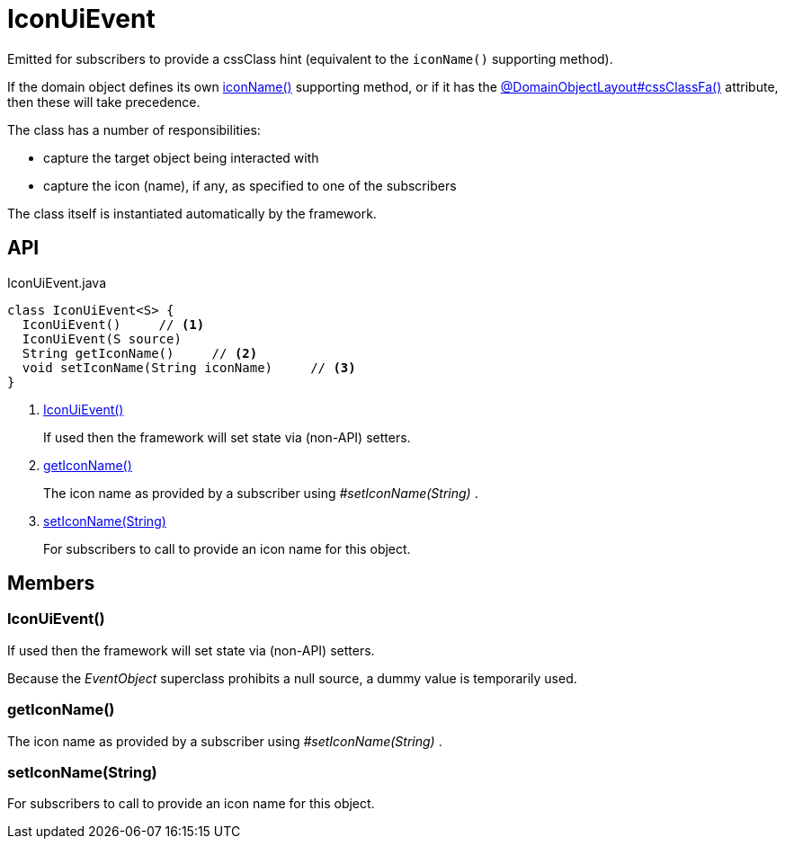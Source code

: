 = IconUiEvent
:Notice: Licensed to the Apache Software Foundation (ASF) under one or more contributor license agreements. See the NOTICE file distributed with this work for additional information regarding copyright ownership. The ASF licenses this file to you under the Apache License, Version 2.0 (the "License"); you may not use this file except in compliance with the License. You may obtain a copy of the License at. http://www.apache.org/licenses/LICENSE-2.0 . Unless required by applicable law or agreed to in writing, software distributed under the License is distributed on an "AS IS" BASIS, WITHOUT WARRANTIES OR  CONDITIONS OF ANY KIND, either express or implied. See the License for the specific language governing permissions and limitations under the License.

Emitted for subscribers to provide a cssClass hint (equivalent to the `iconName()` supporting method).

If the domain object defines its own xref:refguide:applib-methods:ui-hints.adoc[iconName()] supporting method, or if it has the xref:refguide:applib:index/annotation/DomainObjectLayout.adoc#cssClassFa[@DomainObjectLayout#cssClassFa()] attribute, then these will take precedence.

The class has a number of responsibilities:

* capture the target object being interacted with
* capture the icon (name), if any, as specified to one of the subscribers

The class itself is instantiated automatically by the framework.

== API

[source,java]
.IconUiEvent.java
----
class IconUiEvent<S> {
  IconUiEvent()     // <.>
  IconUiEvent(S source)
  String getIconName()     // <.>
  void setIconName(String iconName)     // <.>
}
----

<.> xref:#IconUiEvent_[IconUiEvent()]
+
--
If used then the framework will set state via (non-API) setters.
--
<.> xref:#getIconName_[getIconName()]
+
--
The icon name as provided by a subscriber using _#setIconName(String)_ .
--
<.> xref:#setIconName_String[setIconName(String)]
+
--
For subscribers to call to provide an icon name for this object.
--

== Members

[#IconUiEvent_]
=== IconUiEvent()

If used then the framework will set state via (non-API) setters.

Because the _EventObject_ superclass prohibits a null source, a dummy value is temporarily used.

[#getIconName_]
=== getIconName()

The icon name as provided by a subscriber using _#setIconName(String)_ .

[#setIconName_String]
=== setIconName(String)

For subscribers to call to provide an icon name for this object.
